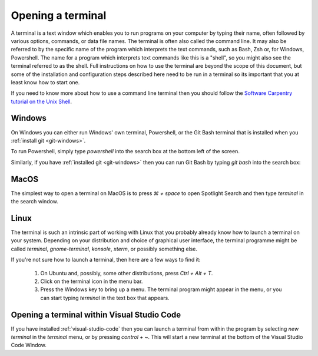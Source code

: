.. _terminal:

Opening a terminal
==================

A terminal is a text window which enables you to run programs on your computer
by typing their name, often followed by various options, commands, or data file
names. The terminal is often also called the command line. It may also be
referred to by the specific name of the program which interprets the text
commands, such as Bash, Zsh or, for Windows, Powershell. The name for a program
which interprets text commands like this is a "shell", so you might also see the
terminal referred to as the shell. Full instructions on how to use the terminal
are beyond the scope of this document, but some of the installation and
configuration steps described here need to be run in a terminal so its important
that you at least know how to start one.

If you need to know more about how to use a command line terminal then you
should follow the `Software Carpentry tutorial on the Unix Shell <https://swcarpentry.github.io/shell-novice/>`_.

.. _terminal-windows:

Windows
-------

On Windows you can either run Windows' own terminal, Powershell, or the Git Bash
terminal that is installed when you :ref:`install git <git-windows>`.

To run Powershell, simply type `powershell` into the search box at the bottom
left of the screen.

.. image:: _static/powershell.png

Similarly, if you have :ref:`installed git <git-windows>` then you can run Git
Bash by typing `git bash` into the search box:

.. image:: _static/git-bash.png

MacOS
-----

The simplest way to open a terminal on MacOS is to press `⌘ + space` to open
Spotlight Search and then type `terminal` in the search window.

Linux
-----

The terminal is such an intrinsic part of working with Linux that you probably
already know how to launch a terminal on your system. Depending on your
distribution and choice of graphical user interface, the terminal programme
might be called `terminal`, `gnome-terminal`, `konsole`, `xterm`, or possibly
something else.

If you're not sure how to launch a terminal, then here are a few ways to find it:

    1. On Ubuntu and, possibly, some other distributions, press `Ctrl + Alt + T`.
    2. Click on the terminal icon in the menu bar.
    3. Press the Windows key to bring up a menu. The terminal program might
       appear in the menu, or you can start typing `terminal` in the text box that
       appears.

Opening a terminal within Visual Studio Code
--------------------------------------------

If you have installed :ref:`visual-studio-code` then you can launch a terminal
from within the program by selecting `new terminal` in the `terminal` menu, or
by pressing `control + ~`. This will start a new terminal at the bottom of the
Visual Studio Code Window.


